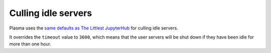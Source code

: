 Culling idle servers
====================

Plasma uses the `same defaults as The Littlest JupyterHub <http://tljh.jupyter.org/en/latest/topic/idle-culler.html#default-settings>`_
for culling idle servers.

It overrides the ``timeout`` value to ``3600``, which means that the user servers will be shut down if they have
been idle for more than one hour.

